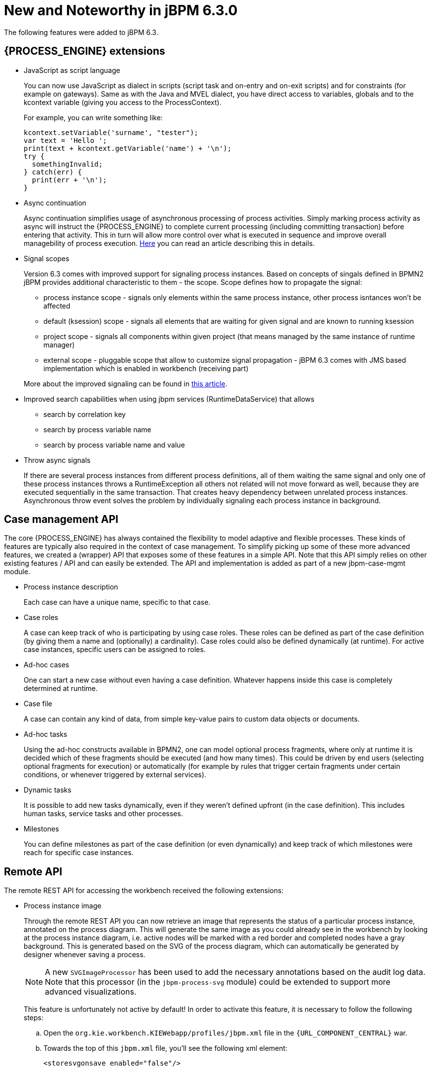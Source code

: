 [[_jbpmreleasenotes630]]
= New and Noteworthy in jBPM 6.3.0

The following features were added to jBPM 6.3.

== {PROCESS_ENGINE} extensions

* JavaScript as script language
+
You can now use JavaScript as dialect in scripts (script task and on-entry and on-exit scripts) and for constraints (for example on gateways).  Same as with the Java and MVEL dialect, you have direct access to variables, globals and to the kcontext variable (giving you access to the ProcessContext).
+
For example, you can write something like:
+
[source,javascript]
----
kcontext.setVariable('surname', "tester");
var text = 'Hello ';
print(text + kcontext.getVariable('name') + '\n');
try {
  somethingInvalid;
} catch(err) {
  print(err + '\n');
}
----

* Async continuation
+
Async continuation simplifies usage of asynchronous processing of process activities.
Simply marking process activity as async will instruct the {PROCESS_ENGINE} to complete current processing (including committing transaction) before entering that activity.
This in turn will allow more control over what is executed in sequence and improve overall managebility of process execution. http://mswiderski.blogspot.com/2015/04/asynchronous-continuation-in-jbpm-63.html[Here] you can read an article describing this in details.
* Signal scopes
+
Version 6.3 comes with improved support for signaling process instances.
Based on concepts of singals defined in BPMN2 jBPM provides additional characteristic to them - the scope.
Scope defines how to propagate the signal:
+
** process instance scope - signals only elements within the same process instance, other process isntances won't be affected
** default (ksession) scope - signals all elements that are waiting for given signal and are known to running ksession
** project scope - signals all components within given project (that means managed by the same instance of runtime manager)
** external scope - pluggable scope that allow to customize signal propagation - jBPM 6.3 comes with JMS based implementation which is enabled in workbench (receiving part)

+
More about the improved signaling can be found in http://mswiderski.blogspot.com/2015/09/improved-signaling-in-jbpm-63.html[this article].
* Improved search capabilities when using jbpm services (RuntimeDataService) that allows
+
** search by correlation key
** search by process variable name
** search by process variable name and value
* Throw async signals
+
If there are several process instances from different process definitions, all of them waiting the same signal and only one of these process instances throws a RuntimeException all others not related will not move forward as well, because they are executed sequentially in the same transaction.
That creates heavy dependency between unrelated process instances.
Asynchronous throw event solves the problem by individually signaling each process instance in background.


== Case management API


The core {PROCESS_ENGINE} has always contained the flexibility to model adaptive and flexible processes.
These kinds of features are typically also required in the context of case management.
To simplify picking up some of these more advanced features, we created a (wrapper) API that exposes some of these features in a simple API.
Note that this API simply relies on other existing features / API and can easily be extended.
The API and implementation is added as part of a new jbpm-case-mgmt module.

* Process instance description
+
Each case can have a unique name, specific to that case.
* Case roles
+
A case can keep track of who is participating by using case roles.
These roles can be defined as part of the case definition (by giving them a name and (optionally) a cardinality).  Case roles could also be defined dynamically (at runtime).  For active case instances, specific users can be assigned to roles.
* Ad-hoc cases
+
One can start a new case without even having a case definition.
Whatever happens inside this case is completely determined at runtime.
* Case file
+
A case can contain any kind of data, from simple key-value pairs to custom data objects or documents.
* Ad-hoc tasks
+
Using the ad-hoc constructs available in BPMN2, one can model optional process fragments, where only at runtime it is decided which of these fragments should be executed (and how many times). This could be driven by end users (selecting optional fragments for execution) or automatically (for example by rules that trigger certain fragments under certain conditions, or whenever triggered by external services).
* Dynamic tasks
+
It is possible to add new tasks dynamically, even if they weren't defined upfront (in the case definition). This includes human tasks, service tasks and other processes.
* Milestones
+
You can define milestones as part of the case definition (or even dynamically) and keep track of which  milestones were reach for specific case instances.


== Remote API


The remote REST API for accessing the workbench received the following extensions:

* Process instance image
+
Through the remote REST API you can now retrieve an image that represents the status of a particular process instance,  annotated on the process diagram.
This will generate the same image as you could already see in the workbench by looking  at the process instance diagram, i.e.
active nodes will be marked with a red border and completed nodes have a gray background.
This is generated based on the SVG of the process diagram, which can automatically be generated by designer whenever  saving a process.
+

[NOTE]
====
A new `SVGImageProcessor` has been used to add the necessary annotations based on the audit log data.
Note that this processor (in the `jbpm-process-svg` module) could be extended to support more advanced
visualizations.
====
+
This feature is unfortunately not active by default! In order to activate this feature, it is necessary to follow the  following steps:

.. Open the `org.kie.workbench.KIEWebapp/profiles/jbpm.xml` file in the `{URL_COMPONENT_CENTRAL}` war.
.. Towards the top of this `jbpm.xml` file, you'll see the following xml element:
+
[source]
----
<storesvgonsave enabled="false"/>
----
+
Change the `false` value here to ``**true**``.
.. (Re)Deploy the war

+
Furthermore, only process definitions that have been opened in the designer _after this
modification_  will be available via the REST operations described below. However, providing
process images by default via REST (without having to  turn on an option or open the process
definition in designer) is on the roadmap.

[none]
* 2 new REST operation URLs have been made available to provide the image:


** The following URL provides an image of the process definition:
+
{empty}
+
[source]
----
{server}/jbpm-console/rest/runtime/{deploymentId}/process/{processDefId}/image
----
+
The `deploymentId` URL parameter corresponds to the deployment id, while the `processDefId`
parameter corresponds to the process (definition) id.

** The following URL provides an image of the process definition, with the active nodes marked to
   correspond to the process instance URL parameter passed:
+
[source]
----
{server}/jbpm-console/rest/runtime/{deploymentId}/process/{processDefId}/image/{procInstId}
----
+
The `deploymentId` URL parameter corresponds to the deployment id, the `processDefId` parameter corresponds to the process (definition) id, and the `procInstId` URL parameter corresponds to the process instance id.

== OSGi


The remote clients - kie-remote-client for accessing the workbench embedded in the workbench and kie-server-client for the separate (unified) execution server - are now also available as an OSGi feature.

== jBPM Designer Data I/O Editor


jBPM Designer includes a new dialog for editing data inputs and outputs on activities in Business Processes.
The dialog combines the functions of the dialogs in previous versions of jBPM Designer for editing data inputs and outputs, and for defining assignments between data inputs/outputs and process variables.
The dialog allows the user to:

* create and edit data inputs and data outputs on activities
* define assignments from process variables or constants to data inputs, and from data outputs to process variables

The dialog is accessed by editing the Assignments property for activities which have this property, such as User Tasks, or by editing the DataInputAssociations or DataOutputAssociations property for activities which have one of these properties.
The dialog is also available by clicking on a new button associated with those activities for which it is relevant:


image::Designer/DataIOEditorButton.png[]


== jBPM executor


jBPM executor has been significantly enhanced in version 6.3 where the biggest improvement was to provide support for JMS based notification mechanism to improve performance for immediate job execution.
Instead of always relying on poll based mechanism, in case of immediate job request the executor is notified via JMS.
Though it still provides same set of capabilities:

* retry mechanism
* error handling
* search capabilities to look through job requests


Retry mechanism was static in prior versions, which means that the retry happened directly with next execution cycle.
That made it rather low in terms of usage as in case there was a temporary problem e.g.
network issue, system not available.
It has been improved as well and allows configurable retry delay to be specified on each job individually.
This delay can be given as time expressions that will be calculated from current time stamp.
Retry delay can be given as:



* single time expression - 5m or 2h
* comma separated list of time expressions that should be used for subsequent retries - 10s,10m,1h,1d

In case number of retry delays is smaller than number of retries it will use last available value
from the list of retry delays. A single value means it will always be the same value.

More information about executor enhancements can be found in these two articles:
http://mswiderski.blogspot.com/2015/08/shift-gears-with-jbpm-executor.html[Shift gears with jBPM executor]
and http://mswiderski.blogspot.com/2015/08/asynchronous-processing-with-jbpm-63.html[Asynchronous processing]

== Unified KIE Execution Server


jBPM 6.3 brings in fully featured Unified KIE Execution Server that is based on successful KIE Execution Server that was released with 6.2 and covered rules use case.
In 6.3 this execution server has ben enhanced and now support for rules and process (including user tasks and asynchronous jobs). It provides lightweight mechanism for executing your business assets.
Number of environments can be built with with it:



* single execution server (similar to workbench)
* execution server per kjar
* execution server per domain knowledge (set of kjars)
* and more...

It is prepared to run on almost any container where tested configuration include following:



* JBoss EAP 6.4
* Wildfly 8.1 and 8.2
* Tomcat 7 and 8
* WebSphere 8.5.5.x
* Weblogic 12c

To get started with KIE Execution Server look at http://mswiderski.blogspot.com/2015/09/unified-kie-execution-server-part-1.html[this blog series] that provides KIE Execution Server introduction.

== Process and Task Lists UI Improvements


The process and task lists screens are now backed up by the Dashbuilder's DataSet APIs and data providers.
This enable  these runtime screens to retrieve the data in a much more efficient way and enable the users to apply more advanced filters.

The initial version for creating filters is provided with jBPM 6.3.0.Final and it will be extended and polished in future versions.


A new button to restore the default filters if needed is provided.

New filters can be created using the + button.
This enable users to have custom filters.
There is one filter per tab.


Users can create as many custom filters as they want.
These filters will be stored in the user preferences.


The process instance list now provides domain specific columns to be added in custom filters.
When the user creates a custom filter for a specific process definition the process variables are enabled as columns, to the process instance list.
This feature wil be added to the task list as well in future versions.

[NOTE]
====
Only Process Variables with values will be listed in the column picker inside the custom filter tab.
====

